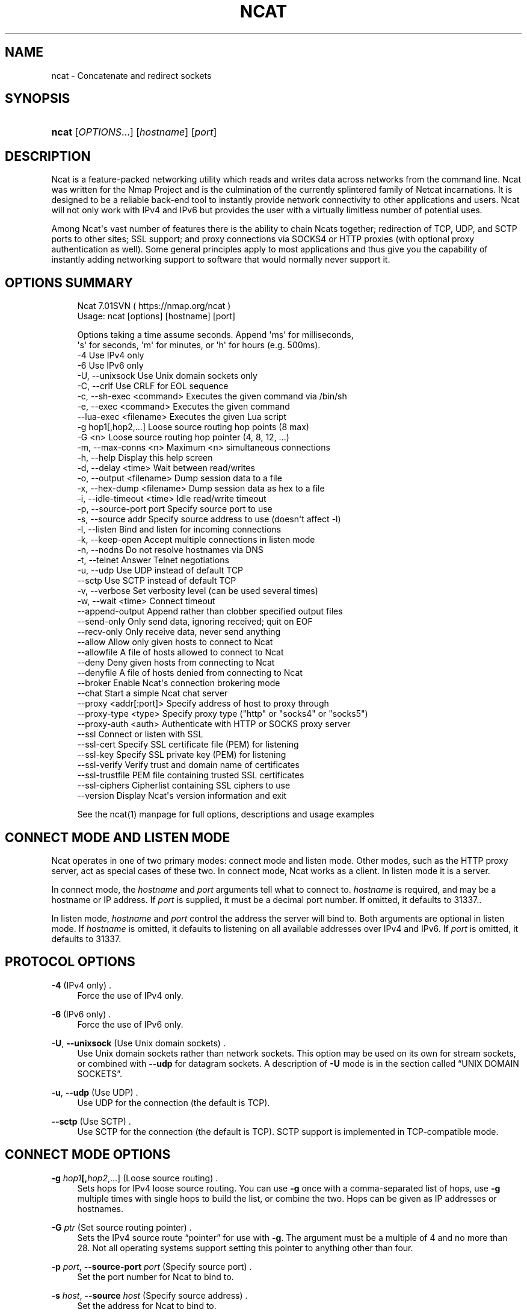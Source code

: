 '\" t
.\"     Title: Ncat
.\"    Author: [see the "Authors" section]
.\" Generator: DocBook XSL Stylesheets v1.78.1 <http://docbook.sf.net/>
.\"      Date: 12/10/2015
.\"    Manual: Ncat Reference Guide
.\"    Source: Ncat
.\"  Language: English
.\"
.TH "NCAT" "1" "12/10/2015" "Ncat" "Ncat Reference Guide"
.\" -----------------------------------------------------------------
.\" * Define some portability stuff
.\" -----------------------------------------------------------------
.\" ~~~~~~~~~~~~~~~~~~~~~~~~~~~~~~~~~~~~~~~~~~~~~~~~~~~~~~~~~~~~~~~~~
.\" http://bugs.debian.org/507673
.\" http://lists.gnu.org/archive/html/groff/2009-02/msg00013.html
.\" ~~~~~~~~~~~~~~~~~~~~~~~~~~~~~~~~~~~~~~~~~~~~~~~~~~~~~~~~~~~~~~~~~
.ie \n(.g .ds Aq \(aq
.el       .ds Aq '
.\" -----------------------------------------------------------------
.\" * set default formatting
.\" -----------------------------------------------------------------
.\" disable hyphenation
.nh
.\" disable justification (adjust text to left margin only)
.ad l
.\" -----------------------------------------------------------------
.\" * MAIN CONTENT STARTS HERE *
.\" -----------------------------------------------------------------
.SH "NAME"
ncat \- Concatenate and redirect sockets
.SH "SYNOPSIS"
.HP \w'\fBncat\fR\ 'u
\fBncat\fR [\fIOPTIONS\fR...] [\fIhostname\fR] [\fIport\fR]
.SH "DESCRIPTION"
.PP
Ncat is a feature\-packed networking utility which reads and writes data across networks from the command line\&. Ncat was written for the Nmap Project and is the culmination of the currently splintered family of Netcat incarnations\&. It is designed to be a reliable back\-end tool to instantly provide network connectivity to other applications and users\&. Ncat will not only work with IPv4 and IPv6 but provides the user with a virtually limitless number of potential uses\&.
.PP
Among Ncat\*(Aqs vast number of features there is the ability to chain Ncats together; redirection of TCP, UDP, and SCTP ports to other sites; SSL support; and proxy connections via SOCKS4 or HTTP proxies (with optional proxy authentication as well)\&. Some general principles apply to most applications and thus give you the capability of instantly adding networking support to software that would normally never support it\&.
.SH "OPTIONS SUMMARY"
.PP
.if n \{\
.RS 4
.\}
.nf
Ncat 7\&.01SVN ( https://nmap\&.org/ncat )
Usage: ncat [options] [hostname] [port]

Options taking a time assume seconds\&. Append \*(Aqms\*(Aq for milliseconds,
\*(Aqs\*(Aq for seconds, \*(Aqm\*(Aq for minutes, or \*(Aqh\*(Aq for hours (e\&.g\&. 500ms)\&.
  \-4                         Use IPv4 only
  \-6                         Use IPv6 only
  \-U, \-\-unixsock             Use Unix domain sockets only
  \-C, \-\-crlf                 Use CRLF for EOL sequence
  \-c, \-\-sh\-exec <command>    Executes the given command via /bin/sh
  \-e, \-\-exec <command>       Executes the given command
      \-\-lua\-exec <filename>  Executes the given Lua script
  \-g hop1[,hop2,\&.\&.\&.]         Loose source routing hop points (8 max)
  \-G <n>                     Loose source routing hop pointer (4, 8, 12, \&.\&.\&.)
  \-m, \-\-max\-conns <n>        Maximum <n> simultaneous connections
  \-h, \-\-help                 Display this help screen
  \-d, \-\-delay <time>         Wait between read/writes
  \-o, \-\-output <filename>    Dump session data to a file
  \-x, \-\-hex\-dump <filename>  Dump session data as hex to a file
  \-i, \-\-idle\-timeout <time>  Idle read/write timeout
  \-p, \-\-source\-port port     Specify source port to use
  \-s, \-\-source addr          Specify source address to use (doesn\*(Aqt affect \-l)
  \-l, \-\-listen               Bind and listen for incoming connections
  \-k, \-\-keep\-open            Accept multiple connections in listen mode
  \-n, \-\-nodns                Do not resolve hostnames via DNS
  \-t, \-\-telnet               Answer Telnet negotiations
  \-u, \-\-udp                  Use UDP instead of default TCP
      \-\-sctp                 Use SCTP instead of default TCP
  \-v, \-\-verbose              Set verbosity level (can be used several times)
  \-w, \-\-wait <time>          Connect timeout
      \-\-append\-output        Append rather than clobber specified output files
      \-\-send\-only            Only send data, ignoring received; quit on EOF
      \-\-recv\-only            Only receive data, never send anything
      \-\-allow                Allow only given hosts to connect to Ncat
      \-\-allowfile            A file of hosts allowed to connect to Ncat
      \-\-deny                 Deny given hosts from connecting to Ncat
      \-\-denyfile             A file of hosts denied from connecting to Ncat
      \-\-broker               Enable Ncat\*(Aqs connection brokering mode
      \-\-chat                 Start a simple Ncat chat server
      \-\-proxy <addr[:port]>  Specify address of host to proxy through
      \-\-proxy\-type <type>    Specify proxy type ("http" or "socks4" or "socks5")
      \-\-proxy\-auth <auth>    Authenticate with HTTP or SOCKS proxy server
      \-\-ssl                  Connect or listen with SSL
      \-\-ssl\-cert             Specify SSL certificate file (PEM) for listening
      \-\-ssl\-key              Specify SSL private key (PEM) for listening
      \-\-ssl\-verify           Verify trust and domain name of certificates
      \-\-ssl\-trustfile        PEM file containing trusted SSL certificates
      \-\-ssl\-ciphers          Cipherlist containing SSL ciphers to use
      \-\-version              Display Ncat\*(Aqs version information and exit

See the ncat(1) manpage for full options, descriptions and usage examples
.fi
.if n \{\
.RE
.\}
.sp
.SH "CONNECT MODE AND LISTEN MODE"
.\" connect mode (Ncat)
.\" client mode (Ncat)
.\" listen mode (Ncat)
.\" server mode (Ncat)
.PP
Ncat operates in one of two primary modes: connect mode and listen mode\&. Other modes, such as the HTTP proxy server, act as special cases of these two\&. In connect mode, Ncat works as a client\&. In listen mode it is a server\&.
.PP
In connect mode, the
\fB\fIhostname\fR\fR
and
\fB\fIport\fR\fR
arguments tell what to connect to\&.
\fB\fIhostname\fR\fR
is required, and may be a hostname or IP address\&. If
\fB\fIport\fR\fR
is supplied, it must be a decimal port number\&. If omitted, it defaults to 31337\&..\" default port of Ncat.\" 31337
.PP
In listen mode,
\fB\fIhostname\fR\fR
and
\fB\fIport\fR\fR
control the address the server will bind to\&. Both arguments are optional in listen mode\&. If
\fB\fIhostname\fR\fR
is omitted, it defaults to listening on all available addresses over IPv4 and IPv6\&. If
\fB\fIport\fR\fR
is omitted, it defaults to 31337\&.
.SH "PROTOCOL OPTIONS"
.PP
\fB\-4\fR (IPv4 only) .\" -4 (Ncat option)
.RS 4
Force the use of IPv4 only\&.
.RE
.PP
\fB\-6\fR (IPv6 only) .\" -6 (Ncat option)
.RS 4
Force the use of IPv6 only\&.
.RE
.PP
\fB\-U\fR, \fB\-\-unixsock\fR (Use Unix domain sockets) .\" --unixsock (Ncat option) .\" -U (Ncat option)
.RS 4
Use Unix domain sockets rather than network sockets\&. This option may be used on its own for stream sockets, or combined with
\fB\-\-udp\fR
for datagram sockets\&. A description of
\fB\-U\fR
mode is in
the section called \(lqUNIX DOMAIN SOCKETS\(rq\&.
.RE
.PP
\fB\-u\fR, \fB\-\-udp\fR (Use UDP) .\" -u (Ncat option) .\" --udp (Ncat option)
.RS 4
Use UDP for the connection (the default is TCP)\&.
.RE
.PP
\fB\-\-sctp\fR (Use SCTP) .\" --sctp (Ncat option)
.RS 4
Use SCTP for the connection (the default is TCP)\&. SCTP support is implemented in TCP\-compatible mode\&.
.RE
.SH "CONNECT MODE OPTIONS"
.PP
\fB\-g \fR\fB\fIhop1\fR\fR\fB[,\fIhop2\fR,\&.\&.\&.]\fR (Loose source routing) .\" -g (Ncat option)
.RS 4
Sets hops for IPv4 loose source routing\&. You can use
\fB\-g\fR
once with a comma\-separated list of hops, use
\fB\-g\fR
multiple times with single hops to build the list, or combine the two\&. Hops can be given as IP addresses or hostnames\&.
.RE
.PP
\fB\-G \fR\fB\fIptr\fR\fR (Set source routing pointer) .\" -G (Ncat option)
.RS 4
Sets the IPv4 source route
\(lqpointer\(rq
for use with
\fB\-g\fR\&. The argument must be a multiple of 4 and no more than 28\&. Not all operating systems support setting this pointer to anything other than four\&.
.RE
.PP
\fB\-p \fR\fB\fIport\fR\fR, \fB\-\-source\-port \fR\fB\fIport\fR\fR (Specify source port) .\" --source-port (Ncat option) .\" -p (Ncat option)
.RS 4
Set the port number for Ncat to bind to\&.
.RE
.PP
\fB\-s \fR\fB\fIhost\fR\fR, \fB\-\-source \fR\fB\fIhost\fR\fR (Specify source address) .\" --source (Ncat option) .\" -s (Ncat option)
.RS 4
Set the address for Ncat to bind to\&.
.RE
.SH "LISTEN MODE OPTIONS"
.PP
See
the section called \(lqACCESS CONTROL OPTIONS\(rq
for information on limiting the hosts that may connect to the listening Ncat process\&.
.PP
\fB\-l\fR, \fB\-\-listen\fR (Listen for connections) .\" --listen (Ncat option) .\" -l (Ncat option)
.RS 4
Listen for connections rather than connecting to a remote machine
.RE
.PP
\fB\-m \fR\fB\fInumconns\fR\fR, \fB\-\-max\-conns \fR\fB\fInumconns\fR\fR (Specify maximum number of connections) .\" --max-conns (Ncat option) .\" -m (Ncat option)
.RS 4
The maximum number of simultaneous connections accepted by an Ncat instance\&. 100 is the default (60 on Windows)\&.
.RE
.PP
\fB\-k\fR, \fB\-\-keep\-open\fR (Accept multiple connections) .\" --keep-open (Ncat option) .\" -k (Ncat option)
.RS 4
Normally a listening server accepts only one connection and then quits when the connection is closed\&. This option makes it accept multiple simultaneous connections and wait for more connections after they have all been closed\&. It must be combined with
\fB\-\-listen\fR\&. In this mode there is no way for Ncat to know when its network input is finished, so it will keep running until interrupted\&. This also means that it will never close its output stream, so any program reading from Ncat and looking for end\-of\-file will also hang\&.
.RE
.PP
\fB\-\-broker\fR (Connection brokering) .\" --broker (Ncat option)
.RS 4
Allow multiple parties to connect to a centralised Ncat server and communicate with each other\&. Ncat can broker communication between systems that are behind a NAT or otherwise unable to directly connect\&. This option is used in conjunction with
\fB\-\-listen\fR, which causes the
\fB\-\-listen\fR
port to have broker mode enabled\&.
.RE
.PP
\fB\-\-chat\fR (Ad\-hoc \(lqchat server\(rq) .\" --chat (Ncat option)
.RS 4
The
\fB\-\-chat\fR
option enables chat mode, intended for the exchange of text between several users\&. In chat mode, connection brokering is turned on\&. Ncat prefixes each message received with an ID before relaying it to the other connections\&. The ID is unique for each connected client\&. This helps distinguish who sent what\&. Additionally, non\-printing characters such as control characters are escaped to keep them from doing damage to a terminal\&.
.RE
.SH "SSL OPTIONS"
.PP
\fB\-\-ssl\fR (Use SSL) .\" --ssl (Ncat option)
.RS 4
In connect mode, this option transparently negotiates an SSL session with an SSL server to securely encrypt the connection\&. This is particularly handy for talking to SSL enabled HTTP servers, etc\&.
.sp
In server mode, this option listens for incoming SSL connections, rather than plain untunneled traffic\&.
.RE
.PP
\fB\-\-ssl\-verify\fR (Verify server certificates) .\" --ssl-verify (Ncat option)
.RS 4
In client mode,
\fB\-\-ssl\-verify\fR
is like
\fB\-\-ssl\fR
except that it also requires verification of the server certificate\&. Ncat comes with a default set of trusted certificates in the file
ca\-bundle\&.crt\&..\" ca-bundle.crt
Some operating systems provide a default list of trusted certificates; these will also be used if available\&. Use
\fB\-\-ssl\-trustfile\fR
to give a custom list\&. Use
\fB\-v\fR
one or more times to get details about verification failures\&.
.\" revoked certificates
Ncat does not check for revoked certificates\&..\" certification revocation
.sp
This option has no effect in server mode\&.
.RE
.PP
\fB\-\-ssl\-cert \fR\fB\fIcertfile\&.pem\fR\fR (Specify SSL certificate) .\" --ssl-cert (Ncat option)
.RS 4
This option gives the location of a PEM\-encoded certificate files used to authenticate the server (in listen mode) or the client (in connect mode)\&. Use it in combination with
\fB\-\-ssl\-key\fR\&.
.RE
.PP
\fB\-\-ssl\-key \fR\fB\fIkeyfile\&.pem\fR\fR (Specify SSL private key) .\" --ssl-key (Ncat option)
.RS 4
This option gives the location of the PEM\-encoded private key file that goes with the certificate named with
\fB\-\-ssl\-cert\fR\&.
.RE
.PP
\fB\-\-ssl\-trustfile \fR\fB\fIcert\&.pem\fR\fR (List trusted certificates) .\" --ssl-trustfile (Ncat option)
.RS 4
This option sets a list of certificates that are trusted for purposes of certificate verification\&. It has no effect unless combined with
\fB\-\-ssl\-verify\fR\&. The argument to this option is the name of a PEM.\" PEM (Privacy Enhanced Mail)
file containing trusted certificates\&. Typically, the file will contain certificates of certification authorities, though it may also contain server certificates directly\&. When this option is used, Ncat does not use its default certificates\&.
.RE
.PP
\fB\-\-ssl\-ciphers \fR\fB\fIcipherlist\fR\fR (Specify SSL ciphersuites) .\" --ssl-ciphers (Ncat option)
.RS 4
This option sets the list of ciphersuites that Ncat will use when connecting to servers or when accepting SSL connections from clients\&. The syntax is described in the OpenSSL ciphers(1) man page, and defaults to
ALL:!ADH:!LOW:!EXP:!MD5:@STRENGTH
.RE
.SH "PROXY OPTIONS"
.PP
\fB\-\-proxy \fR\fB\fIhost\fR\fR\fB[:\fR\fB\fIport\fR\fR\fB]\fR (Specify proxy address) .\" --proxy (Ncat option)
.RS 4
Requests proxying through
\fIhost\fR:\fIport\fR, using the protocol specified by
\fB\-\-proxy\-type\fR\&.
.sp
If no port is specified, the proxy protocol\*(Aqs well\-known port is used (1080 for SOCKS and 3128 for HTTP)\&. However, when specifying an IPv6 HTTP proxy server using the IP address rather than the hostname, the port number MUST be specified as well\&. If the proxy requires authentication, use
\fB\-\-proxy\-auth\fR\&.
.RE
.PP
\fB\-\-proxy\-type \fR\fB\fIproto\fR\fR (Specify proxy protocol) .\" --proxy-type (Ncat option)
.RS 4
In connect mode, this option requests the protocol
\fIproto\fR
to connect through the proxy host specified by
\fB\-\-proxy\fR\&. In listen mode, this option has Ncat act as a proxy server using the specified protocol\&.
.sp
The currently available protocols in connect mode are
http
(CONNECT) and
socks4
(SOCKSv4)\&. The only server currently supported is
http\&. If this option is not used, the default protocol is
http\&.
.RE
.PP
\fB\-\-proxy\-auth \fR\fB\fIuser\fR\fR\fB[:\fIpass\fR]\fR (Specify proxy credentials) .\" --proxy-auth (Ncat option)
.RS 4
In connect mode, gives the credentials that will be used to connect to the proxy server\&. In listen mode, gives the credentials that will be required of connecting clients\&. For use with
\fB\-\-proxy\-type http\fR, the form should be user:pass\&. For
\fB\-\-proxy\-type socks4\fR, it should be a username only\&.
.RE
.SH "COMMAND EXECUTION OPTIONS"
.PP
\fB\-e \fR\fB\fIcommand\fR\fR, \fB\-\-exec \fR\fB\fIcommand\fR\fR (Execute command) .\" --exec (Ncat option) .\" -e (Ncat option)
.RS 4
Execute the specified command after a connection has been established\&. The command must be specified as a full pathname\&. All input from the remote client will be sent to the application and responses sent back to the remote client over the socket, thus making your command\-line application interactive over a socket\&. Combined with
\fB\-\-keep\-open\fR, Ncat will handle multiple simultaneous connections to your specified port/application like inetd\&. Ncat will only accept a maximum, definable, number of simultaneous connections controlled by the
\fB\-m\fR
option\&. By default this is set to 100 (60 on Windows)\&.
.RE
.PP
\fB\-c \fR\fB\fIcommand\fR\fR, \fB\-\-sh\-exec \fR\fB\fIcommand\fR\fR (Execute command via sh) .\" --sh-exec (Ncat option) .\" -c (Ncat option)
.RS 4
Same as
\fB\-e\fR, except it tries to execute the command via
/bin/sh\&. This means you don\*(Aqt have to specify the full path for the command, and shell facilities like environment variables are available\&.
.RE
.PP
\fB\-\-lua\-exec \fR\fB\fIfile\fR\fR (Execute a \&.lua script) .\" --lua-exec (Ncat option)
.RS 4
Runs the specified file as a Lua script after a connection has been established, using a built\-in interpreter\&. Both the script\*(Aqs standard input and the standard output are redirected to the connection data streams\&.
.RE
.PP
All exec options add the following variables to the child\*(Aqs environment:
.PP
\fBNCAT_REMOTE_ADDR\fR, \fBNCAT_REMOTE_PORT\fR
.RS 4
.\" NCAT_REMOTE_ADDR> environment variable
.\" NCAT_REMOTE_PORT> environment variable
The IP address and port number of the remote host\&. In connect mode, it\*(Aqs the target\*(Aqs address; in listen mode, it\*(Aqs the client\*(Aqs address\&.
.RE
.PP
\fBNCAT_LOCAL_ADDR\fR, \fBNCAT_LOCAL_PORT\fR
.RS 4
.\" NCAT_LOCAL_ADDR> environment variable
.\" NCAT_LOCAL_PORT> environment variable
The IP address and port number of the local end of the connection\&.
.RE
.PP
\fBNCAT_PROTO\fR
.RS 4
.\" NCAT_PROTO> environment variable
The protocol in use: one of
TCP,
UDP, and
SCTP\&.
.RE
.SH "ACCESS CONTROL OPTIONS"
.PP
\fB\-\-allow \fR\fB\fIhost\fR\fR\fB[,\fIhost\fR,\&.\&.\&.]\fR (Allow connections) .\" --allow (Ncat option)
.RS 4
The list of hosts specified will be the only hosts allowed to connect to the Ncat process\&. All other connection attempts will be disconnected\&. In case of a conflict between
\fB\-\-allow\fR
and
\fB\-\-deny\fR,
\fB\-\-allow\fR
takes precedence\&. Host specifications follow the same syntax used by Nmap\&.
.RE
.PP
\fB\-\-allowfile \fR\fB\fIfile\fR\fR (Allow connections from file) .\" --allowfile (Ncat option)
.RS 4
This has the same functionality as
\fB\-\-allow\fR, except that the allowed hosts are provided in a new\-line delimited allow file, rather than directly on the command line\&.
.RE
.PP
\fB\-\-deny \fR\fB\fIhost\fR\fR\fB[,\fIhost\fR,\&.\&.\&.]\fR (Deny connections) .\" --deny (Ncat option)
.RS 4
Issue Ncat with a list of hosts that will not be allowed to connect to the listening Ncat process\&. Specified hosts will have their session silently terminated if they try to connect\&. In case of a conflict between
\fB\-\-allow\fR
and
\fB\-\-deny\fR,
\fB\-\-allow\fR
takes precedence\&. Host specifications follow the same syntax used by Nmap\&.
.RE
.PP
\fB\-\-denyfile \fR\fB\fIfile\fR\fR (Deny connections from file) .\" --denyfile (Ncat option)
.RS 4
This is the same functionality as
\fB\-\-deny\fR, except that excluded hosts are provided in a new\-line delimited deny file, rather than directly on the command line\&.
.RE
.SH "TIMING OPTIONS"
.PP
These options accept a
time
parameter\&. This is specified in seconds by default, though you can append
ms,
s,
m, or
h
to the value to specify milliseconds, seconds, minutes, or hours\&.
.PP
\fB\-d \fR\fB\fItime\fR\fR, \fB\-\-delay \fR\fB\fItime\fR\fR (Specify line delay) .\" --delay (Ncat option) .\" -d (Ncat option)
.RS 4
Set the delay interval for lines sent\&. This effectively limits the number of lines that Ncat will send in the specified period\&. This may be useful for low\-bandwidth sites, or have other uses such as coping with annoying
\fBiptables \-\-limit\fR
options\&.
.RE
.PP
\fB\-i \fR\fB\fItime\fR\fR, \fB\-\-idle\-timeout \fR\fB\fItime\fR\fR (Specify idle timeout) .\" --idle-timeout (Ncat option) .\" -i (Ncat option)
.RS 4
Set a fixed timeout for idle connections\&. If the idle timeout is reached, the connection is terminated\&.
.RE
.PP
\fB\-w \fR\fB\fItime\fR\fR, \fB\-\-wait \fR\fB\fItime\fR\fR (Specify connect timeout) .\" --wait (Ncat option) .\" -w (Ncat option)
.RS 4
Set a fixed timeout for connection attempts\&.
.RE
.SH "OUTPUT OPTIONS"
.PP
\fB\-o \fR\fB\fIfile\fR\fR, \fB\-\-output \fR\fB\fIfile\fR\fR (Save session data) .\" --output (Ncat option) .\" -o (Ncat option)
.RS 4
Dump session data to a file
.RE
.PP
\fB\-x \fR\fB\fIfile\fR\fR, \fB\-\-hex\-dump \fR\fB\fIfile\fR\fR (Save session data in hex) .\" --hex-dump (Ncat option) .\" -x (Ncat option)
.RS 4
Dump session data in hex to a file\&.
.RE
.PP
\fB\-\-append\-output\fR (Append output) .\" --append-output (Ncat option)
.RS 4
Issue Ncat with
\fB\-\-append\-ouput\fR
along with
\fB\-o\fR
and/or
\fB\-x\fR
and it will append the resulted output rather than truncating the specified output files\&.
.RE
.PP
\fB\-v\fR, \fB\-\-verbose\fR (Be verbose) .\" --verbose (Ncat option) .\" -v (Ncat option)
.RS 4
Issue Ncat with
\fB\-v\fR
and it will be verbose and display all kinds of useful connection based information\&. Use more than once (\fB\-vv\fR,
\fB\-vvv\fR\&.\&.\&.) for greater verbosity\&.
.RE
.SH "MISC OPTIONS"
.PP
\fB\-C\fR, \fB\-\-crlf\fR (Use CRLF as EOL) .\" --crlf (Ncat option) .\" -C (Ncat option)
.RS 4
This option tells Ncat to convert LF.\" LF line ending
line endings to CRLF.\" CRLF line ending
when taking input from standard input\&..\" standard input
This is useful for talking to some stringent servers directly from a terminal in one of the many common plain\-text protocols that use CRLF for end\-of\-line\&.
.RE
.PP
\fB\-h\fR, \fB\-\-help\fR (Help screen) .\" --help (Ncat option) .\" -h (Ncat option)
.RS 4
Displays a short help screen with common options and parameters, and then exits\&.
.RE
.PP
\fB\-\-recv\-only\fR (Only receive data) .\" --recv-only (Ncat option)
.RS 4
If this option is passed, Ncat will only receive data and will not try to send anything\&.
.RE
.PP
\fB\-\-send\-only\fR (Only send data) .\" --send-only (Ncat option)
.RS 4
If this option is passed, then Ncat will only send data and will ignore anything received\&. This option also causes Ncat to close the network connection and terminate after EOF is received on standard input\&.
.RE
.PP
\fB\-\-no\-shutdown\fR (Do not shutdown into half\-duplex mode) .\" --no-shutdown (Ncat option)
.RS 4
If this option is passed, Ncat will not invoke shutdown on a socket aftering seeing EOF on stdin\&. This is provided for backward\-compatibility with OpenBSD netcat, which exhibits this behavior when executed with its \*(Aq\-d\*(Aq option\&.
.RE
.PP
\fB\-t\fR, \fB\-\-telnet\fR (Answer Telnet negotiations) .\" -t (Ncat option)
.RS 4
Handle DO/DONT WILL/WONT Telnet negotiations\&. This makes it possible to script Telnet sessions with Ncat\&.
.RE
.PP
\fB\-\-version\fR (Display version) .\" --version (Ncat option)
.RS 4
Displays the Ncat version number and exits\&.
.RE
.SH "UNIX DOMAIN SOCKETS"
.PP
The
\fB\-U\fR
option (same as
\fB\-\-unixsock\fR) causes Ncat to use Unix domain sockets rather than network sockets\&. Unix domain sockets exist as an entry in the filesystem\&. You must give the name of a socket to connect to or to listen on\&. For example, to make a connection,
.PP
\fBncat \-U ~/unixsock\fR
.PP
To listen on a socket:
.PP
\fBncat \-l \-U ~/unixsock\fR
.PP
Listen mode will create the socket if it doesn\*(Aqt exist\&. The socket will continue to exist after the program ends\&.
.PP
Both stream and datagram domain sockets are supported\&. Use
\fB\-U\fR
on its own for stream sockets, or combine it with
\fB\-\-udp\fR
for datagram sockets\&. Datagram sockets require a source socket to connect from\&. By default, a source socket with a random filename will be created as needed, and deleted when the program ends\&. Use the
\fB\-\-source\fR
with a path to use a source socket with a specific name\&.
.SH "EXAMPLES"
.PP
Connect to example\&.org on TCP port 8080\&.
.RS 4
\fBncat example\&.org 8080\fR
.RE
.PP
Listen for connections on TCP port 8080\&.
.RS 4
\fBncat \-l 8080\fR
.RE
.PP
Redirect TCP port 8080 on the local machine to host on port 80\&.
.RS 4
\fBncat \-\-sh\-exec "ncat example\&.org 80" \-l 8080 \-\-keep\-open\fR
.RE
.PP
Bind to TCP port 8081 and attach /bin/bash for the world to access freely\&.
.RS 4
\fBncat \-\-exec "/bin/bash" \-l 8081 \-\-keep\-open\fR
.RE
.PP
Bind a shell to TCP port 8081, limit access to hosts on a local network, and limit the maximum number of simultaneous connections to 3\&.
.RS 4
\fBncat \-\-exec "/bin/bash" \-\-max\-conns 3 \-\-allow 192\&.168\&.0\&.0/24 \-l 8081 \-\-keep\-open\fR
.RE
.PP
Connect to smtphost:25 through a SOCKS4 server on port 1080\&.
.RS 4
\fBncat \-\-proxy socks4host \-\-proxy\-type socks4 \-\-proxy\-auth user smtphost 25\fR
.RE
.PP
Create an HTTP proxy server on localhost port 8888\&.
.RS 4
\fBncat \-l \-\-proxy\-type http localhost 8888\fR
.RE
.PP
Send a file over TCP port 9899 from host2 (client) to host1 (server)\&.
.RS 4
HOST1$
\fBncat \-l 9899 > outputfile\fR
.sp
HOST2$
\fBncat HOST1 9899 < inputfile\fR
.RE
.PP
Transfer in the other direction, turning Ncat into a \(lqone file\(rq server\&.
.RS 4
HOST1$
\fBncat \-l 9899 < inputfile\fR
.sp
HOST2$
\fBncat HOST1 9899 > outputfile\fR
.RE
.SH "EXIT CODE"
.PP
The exit code reflects whether a connection was made and completed successfully\&. 0 means there was no error\&. 1 means there was a network error of some kind, for example
\(lqConnection refused\(rq
or
\(lqConnection reset\(rq\&. 2 is reserved for all other errors, like an invalid option or a nonexistent file\&.
.SH "BUGS"
.PP
Like its authors, Ncat isn\*(Aqt perfect\&. But you can help make it better by sending bug reports or even writing patches\&. If Ncat doesn\*(Aqt behave the way you expect, first upgrade to the latest version available from
\m[blue]\fB\%https://nmap.org\fR\m[]\&. If the problem persists, do some research to determine whether it has already been discovered and addressed\&. Try Googling the error message or browsing the
nmap\-dev
archives at
\m[blue]\fB\%http://seclists.org/\fR\m[]\&.
.\" nmap-dev mailing list
Read this full manual page as well\&. If nothing comes of this, mail a bug report to
<dev@nmap\&.org>\&. Please include everything you have learned about the problem, as well as what version of Ncat you are running and what operating system version it is running on\&. Problem reports and Ncat usage questions sent to dev@nmap\&.org are far more likely to be answered than those sent to Fyodor directly\&.
.PP
Code patches to fix bugs are even better than bug reports\&. Basic instructions for creating patch files with your changes are available at
\m[blue]\fB\%https://svn.nmap.org/nmap/HACKING\fR\m[]\&. Patches may be sent to
nmap\-dev
(recommended) or to Fyodor directly\&.
.SH "AUTHORS"
.sp
.RS 4
.ie n \{\
\h'-04'\(bu\h'+03'\c
.\}
.el \{\
.sp -1
.IP \(bu 2.3
.\}
Chris Gibson
<chris@linuxops\&.net>
.RE
.sp
.RS 4
.ie n \{\
\h'-04'\(bu\h'+03'\c
.\}
.el \{\
.sp -1
.IP \(bu 2.3
.\}
Kris Katterjohn
<katterjohn@gmail\&.com>
.RE
.sp
.RS 4
.ie n \{\
\h'-04'\(bu\h'+03'\c
.\}
.el \{\
.sp -1
.IP \(bu 2.3
.\}
Mixter
<mixter@gmail\&.com>
.RE
.sp
.RS 4
.ie n \{\
\h'-04'\(bu\h'+03'\c
.\}
.el \{\
.sp -1
.IP \(bu 2.3
.\}
Fyodor
<fyodor@nmap\&.org>
(\m[blue]\fB\%http://insecure.org\fR\m[])
.RE
.PP
The original Netcat was written by *Hobbit*
<hobbit@avian\&.org>\&. While Ncat isn\*(Aqt built on any code from the
\(lqtraditional\(rq
Netcat (or any other implementation), Ncat is most definitely based on Netcat in spirit and functionality\&.
.SH "LEGAL NOTICES"
.SS "Ncat Copyright and Licensing"
.\" copyright
.\" GNU General Public License
.PP
Ncat is (C) 2005\(en2012 Insecure\&.Com LLC\&. It is distributed as free and open source software under the same license terms as our Nmap software\&. Precise terms and further details are available
from \m[blue]\fB\%https://nmap.org/man/man-legal.html\fR\m[]\&.
.SS "Creative Commons License for this Ncat Guide"
.PP
This
Ncat Reference Guide
is (C) 2005\(en2012 Insecure\&.Com LLC\&. It is hereby placed under version 3\&.0 of the
\m[blue]\fBCreative Commons Attribution License\fR\m[]\&\s-2\u[1]\d\s+2\&. This allows you redistribute and modify the work as you desire, as long as you credit the original source\&. Alternatively, you may choose to treat this document as falling under the same license as Ncap itself (discussed previously)\&.
.SS "Source Code Availability and Community Contributions"
.PP
Source is provided to this software because we believe users have a right to know exactly what a program is going to do before they run it\&. This also allows you to audit the software for security holes (none have been found so far)\&.
.PP
Source code also allows you to port Nmap (which includes Ncat) to new platforms, fix bugs, and add new features\&. You are highly encouraged to send your changes to
<dev@nmap\&.org>
for possible incorporation into the main distribution\&. By sending these changes to Fyodor or one of the Insecure\&.Org development mailing lists, it is assumed that you are offering the Nmap Project (Insecure\&.Com LLC) the unlimited, non\-exclusive right to reuse, modify, and relicense the code\&. Nmap will always be available open source,.\" open source
but this is important because the inability to relicense code has caused devastating problems for other Free Software projects (such as KDE and NASM)\&. We also occasionally relicense the code to third parties as discussed in the Nmap man page\&. If you wish to specify special license conditions of your contributions, just say so when you send them\&.
.SS "No Warranty.\" warranty (lack of)"
.PP
This program is distributed in the hope that it will be useful, but WITHOUT ANY WARRANTY; without even the implied warranty of MERCHANTABILITY or FITNESS FOR A PARTICULAR PURPOSE\&. See the GNU General Public License v2\&.0 for more details at
\m[blue]\fB\%http://www.gnu.org/licenses/gpl-2.0.html\fR\m[], or in the
COPYING
file included with Nmap\&.
.SS "Inappropriate Usage"
.PP
Ncat should never be installed with special privileges (e\&.g\&. suid root)\&..\" suid
That would open up a major security vulnerability as other users on the system (or attackers) could use it for privilege escalation\&.
.SS "Third\-Party Software"
.PP
This product includes software developed by the
\m[blue]\fBApache Software Foundation\fR\m[]\&\s-2\u[2]\d\s+2\&. A modified version of the
\m[blue]\fBLibpcap portable packet capture library\fR\m[]\&\s-2\u[3]\d\s+2.\" libpcap
is distributed along with Ncat\&. The Windows version of Ncat utilized the Libpcap\-derived
\m[blue]\fBWinPcap library\fR\m[]\&\s-2\u[4]\d\s+2.\" WinPcap
instead\&. Certain raw networking functions use the
\m[blue]\fBLibdnet\fR\m[]\&\s-2\u[5]\d\s+2.\" libdnet
networking library, which was written by Dug Song\&..\" Song, Dug
A modified version is distributed with Ncat\&. Ncat can optionally link with the
\m[blue]\fBOpenSSL cryptography toolkit\fR\m[]\&\s-2\u[6]\d\s+2.\" OpenSSL
for SSL version detection support\&. All of the third\-party software described in this paragraph is freely redistributable under BSD\-style software licenses\&.
.SH "NOTES"
.IP " 1." 4
Creative Commons Attribution License
.RS 4
\%http://creativecommons.org/licenses/by/3.0/
.RE
.IP " 2." 4
Apache Software Foundation
.RS 4
\%http://www.apache.org
.RE
.IP " 3." 4
Libpcap portable packet capture library
.RS 4
\%http://www.tcpdump.org
.RE
.IP " 4." 4
WinPcap library
.RS 4
\%http://www.winpcap.org
.RE
.IP " 5." 4
Libdnet
.RS 4
\%http://libdnet.sourceforge.net
.RE
.IP " 6." 4
OpenSSL cryptography toolkit
.RS 4
\%http://www.openssl.org
.RE
